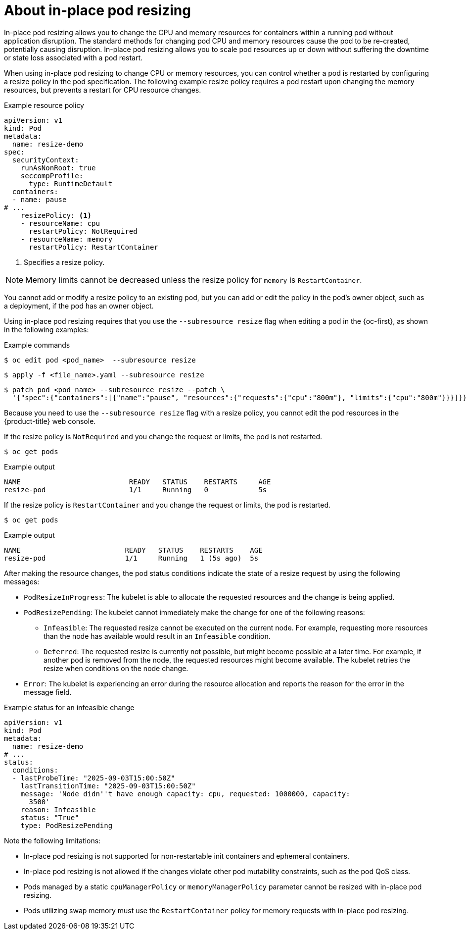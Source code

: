 // Module included in the following assemblies:
//
// * nodes/pods/nodes-pods-adjust-resources-in-place.adoc

:_mod-docs-content-type: REFERENCE
[id="nodes-pods-adjust-resources-in-place-about_{context}"]
= About in-place pod resizing

In-place pod resizing allows you to change the CPU and memory resources for containers within a running pod without application disruption. The standard methods for changing pod CPU and memory resources cause the pod to be re-created, potentially causing disruption. In-place pod resizing allows you to scale pod resources up or down without suffering the downtime or state loss associated with a pod restart.

When using in-place pod resizing to change CPU or memory resources, you can control whether a pod is restarted by configuring a resize policy in the pod specification. The following example resize policy requires a pod restart upon changing the memory resources, but prevents a restart for CPU resource changes.

.Example resource policy
[source,yaml]
----
apiVersion: v1
kind: Pod
metadata:
  name: resize-demo
spec:
  securityContext:
    runAsNonRoot: true
    seccompProfile:
      type: RuntimeDefault
  containers:
  - name: pause
# ...
    resizePolicy: <1>
    - resourceName: cpu
      restartPolicy: NotRequired
    - resourceName: memory
      restartPolicy: RestartContainer
----
<1> Specifies a resize policy. 

[NOTE]
====
Memory limits cannot be decreased unless the resize policy for `memory` is `RestartContainer`.
====

You cannot add or modify a resize policy to an existing pod, but you can add or edit the policy in the pod's owner object, such as a deployment, if the pod has an owner object. 

Using in-place pod resizing requires that you use the `--subresource resize` flag when editing a pod in the {oc-first}, as shown in the following examples:

.Example commands
[source,terminal]
----
$ oc edit pod <pod_name>  --subresource resize
----

[source,terminal]
----
$ apply -f <file_name>.yaml --subresource resize
----

[source,terminal]
----
$ patch pod <pod_name> --subresource resize --patch \
  '{"spec":{"containers":[{"name":"pause", "resources":{"requests":{"cpu":"800m"}, "limits":{"cpu":"800m"}}}]}}'
----

Because you need to use the `--subresource resize` flag with a resize policy, you cannot edit the pod resources in the {product-title} web console.

If the resize policy is `NotRequired` and you change the request or limits, the pod is not restarted.

[source,terminal]
----
$ oc get pods
----

.Example output
[source,terminal]
----
NAME                          READY   STATUS    RESTARTS     AGE
resize-pod                    1/1     Running   0            5s
----

If the resize policy is `RestartContainer` and you change the request or limits, the pod is restarted.

[source,terminal]
----
$ oc get pods
----

.Example output
[source,terminal]
----
NAME                         READY   STATUS    RESTARTS    AGE
resize-pod                   1/1     Running   1 (5s ago)  5s
----

After making the resource changes, the pod status conditions indicate the state of a resize request by using the following messages:

* `PodResizeInProgress`: The kubelet is able to allocate the requested resources and the change is being applied.
* `PodResizePending`: The kubelet cannot immediately make the change for one of the following reasons:
** `Infeasible`: The requested resize cannot be executed on the current node. For example, requesting more resources than the node has available would result in an `Infeasible` condition.
** `Deferred`: The requested resize is currently not possible, but might become possible at a later time. For example, if another pod is removed from the node, the requested resources might become available. The kubelet retries the resize when conditions on the node change.
* `Error`: The kubelet is experiencing an error during the resource allocation and reports the reason for the error in the message field.

.Example status for an infeasible change
[source,yaml]
----
apiVersion: v1
kind: Pod
metadata:
  name: resize-demo
# ...
status:
  conditions:
  - lastProbeTime: "2025-09-03T15:00:50Z"
    lastTransitionTime: "2025-09-03T15:00:50Z"
    message: 'Node didn''t have enough capacity: cpu, requested: 1000000, capacity:
      3500'
    reason: Infeasible
    status: "True"
    type: PodResizePending
----

Note the following limitations:

* In-place pod resizing is not supported for non-restartable init containers and ephemeral containers.
* In-place pod resizing is not allowed if the changes violate other pod mutability constraints, such as the pod QoS class.
* Pods managed by a static `cpuManagerPolicy` or `memoryManagerPolicy` parameter cannot be resized with in-place pod resizing.
* Pods utilizing swap memory must use the `RestartContainer` policy for memory requests with in-place pod resizing.
// Above Notes taken from https://kubernetes.io/docs/tasks/configure-pod-container/resize-container-resources/#limitations
